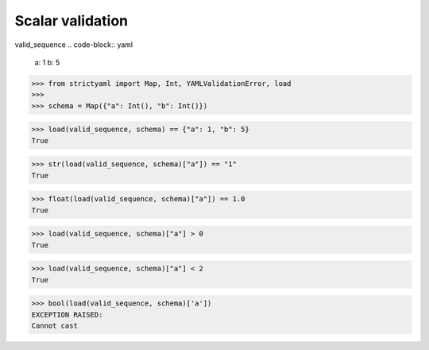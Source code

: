 Scalar validation
=================

valid_sequence
.. code-block:: yaml

  a: 1
  b: 5

.. code-block:: python

  >>> from strictyaml import Map, Int, YAMLValidationError, load
  >>> 
  >>> schema = Map({"a": Int(), "b": Int()})

.. code-block:: python

  >>> load(valid_sequence, schema) == {"a": 1, "b": 5}
  True

.. code-block:: python

  >>> str(load(valid_sequence, schema)["a"]) == "1"
  True

.. code-block:: python

  >>> float(load(valid_sequence, schema)["a"]) == 1.0
  True

.. code-block:: python

  >>> load(valid_sequence, schema)["a"] > 0
  True

.. code-block:: python

  >>> load(valid_sequence, schema)["a"] < 2
  True

.. code-block:: python

  >>> bool(load(valid_sequence, schema)['a'])
  EXCEPTION RAISED:
  Cannot cast

